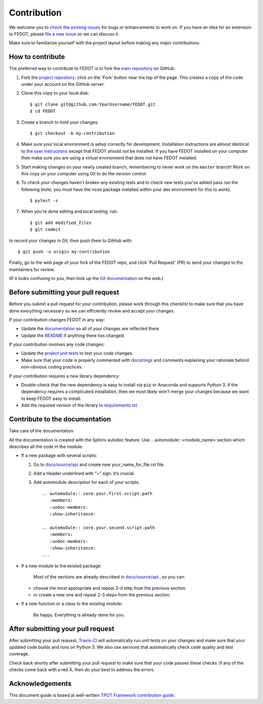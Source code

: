 Contribution
============

We welcome you to `check the existing
issues <https://github.com/nccr-itmo/FEDOT/issues>`__ for bugs or
enhancements to work on. If you have an idea for an extension to FEDOT,
please `file a new
issue <https://github.com/nccr-itmo/FEDOT/issues/new>`__ so we can
discuss it.

Make sure to familiarize yourself with the project layout before making
any major contributions.

How to contribute
-----------------

The preferred way to contribute to FEDOT is to fork the `main
repository <https://github.com/nccr-itmo/FEDOT/>`__ on GitHub:

1. Fork the `project repository <https://github.com/nccr-itmo/FEDOT>`__:
   click on the 'Fork' button near the top of the page. This creates a
   copy of the code under your account on the GitHub server.

2. Clone this copy to your local disk:

   ::

         $ git clone git@github.com:YourUsername/FEDOT.git
         $ cd FEDOT

3. Create a branch to hold your changes:

   ::

         $ git checkout -b my-contribution

4. Make sure your local environment is setup correctly for development.
   Installation instructions are almost identical to `the user
   instructions <installing.md>`__ except that FEDOT should *not* be
   installed. If you have FEDOT installed on your computer then make
   sure you are using a virtual environment that does not have FEDOT
   installed.

5. Start making changes on your newly created branch, remembering to
   never work on the ``master`` branch! Work on this copy on your
   computer using Git to do the version control.

6. To check your changes haven't broken any existing tests and to check
   new tests you've added pass run the following (note, you must have
   the ``nose`` package installed within your dev environment for this
   to work):

   ::

         $ pytest -s

7. When you're done editing and local testing, run:

   ::

         $ git add modified_files
         $ git commit

to record your changes in Git, then push them to GitHub with:

::

          $ git push -u origin my-contribution

Finally, go to the web page of your fork of the FEDOT repo, and click
'Pull Request' (PR) to send your changes to the maintainers for review.

(If it looks confusing to you, then look up the `Git
documentation <http://git-scm.com/documentation>`__ on the web.)

Before submitting your pull request
-----------------------------------

Before you submit a pull request for your contribution, please work
through this checklist to make sure that you have done everything
necessary so we can efficiently review and accept your changes.

If your contribution changes FEDOT in any way:

-  Update the
   `documentation <https://github.com/nccr-itmo/FEDOT/tree/master/docs>`__
   so all of your changes are reflected there.

-  Update the
   `README <https://github.com/nccr-itmo/FEDOT/blob/master/README.md>`__
   if anything there has changed.

If your contribution involves any code changes:

-  Update the `project unit
   tests <https://github.com/nccr-itmo/FEDOT/tree/master/test>`__ to
   test your code changes.

-  Make sure that your code is properly commented with
   `docstrings <https://www.python.org/dev/peps/pep-0257/>`__ and
   comments explaining your rationale behind non-obvious coding
   practices.

If your contribution requires a new library dependency:

-  Double-check that the new dependency is easy to install via ``pip``
   or Anaconda and supports Python 3. If the dependency requires a
   complicated installation, then we most likely won't merge your
   changes because we want to keep FEDOT easy to install.

-  Add the required version of the library to
   `requirements.txt <https://github.com/nccr-itmo/FEDOT/blob/master/requirements.txt>`__

Contribute to the documentation
-------------------------------
Take care of the documentation.

All the documentation is created with the Sphinx autodoc feature. Use ..
automodule:: <module_name> section which describes all the code in the module.

-  If a new package with several scripts:

   1. Go to `docs/source/api <https://github.com/nccr-itmo/FEDOT/tree/master/docs/source/api>`__ and create new your_name_for_file.rst file.

   2. Add a Header underlined with “=” sign. It’s crucial.

   3. Add automodule description for each of your scripts. ::

       .. automodule:: core.your.first.script.path
          :members:
          :undoc-members:
          :show-inheritance:

       .. automodule:: core.your.second.script.path
          :members:
          :undoc-members:
          :show-inheritance:
       ...

-  If a new module to the existed package:

    Most of the sections are already described in `docs/source/api <https://github.com/nccr-itmo/FEDOT/tree/master/docs/source/api>`__ , so you can:

   -  choose the most appropriate and repeat 3-d step from the previous section.
   -  or create a new one and repeat 2-3 steps from the previous section.

-  If a new function or a class to the existing module:

    Be happy. Everything is already done for you.

After submitting your pull request
----------------------------------

After submitting your pull request,
`Travis-CI <https://travis-ci.com/>`__ will automatically run unit tests
on your changes and make sure that your updated code builds and runs on
Python 3. We also use services that automatically check code quality and
test coverage.

Check back shortly after submitting your pull request to make sure that
your code passes these checks. If any of the checks come back with a red
X, then do your best to address the errors.

Acknowledgements
----------------

This document guide is based at well-written `TPOT Framework
contribution
guide <https://github.com/EpistasisLab/tpot/blob/master/docs_sources/contributing.md>`__.
